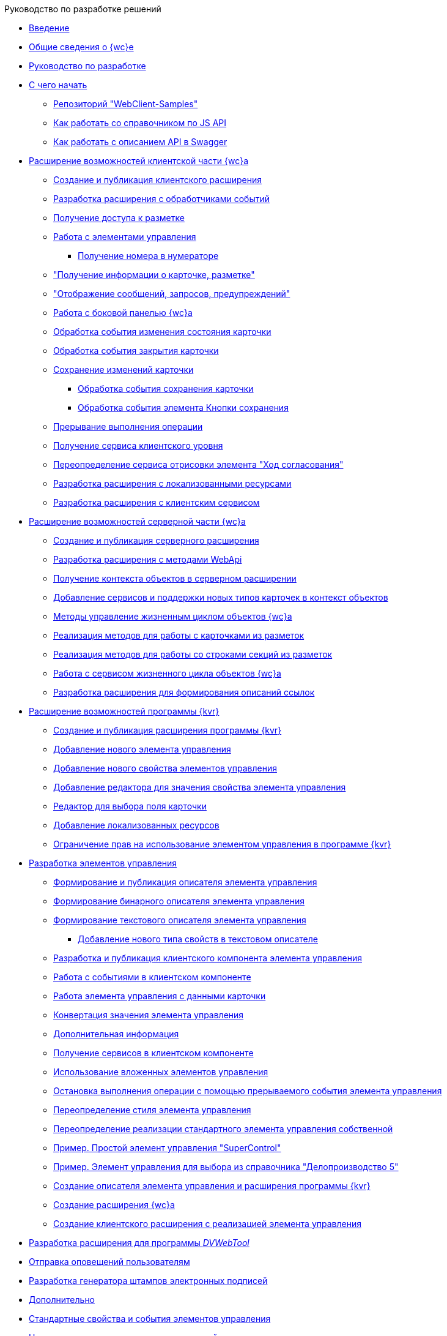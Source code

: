 .Руководство по разработке решений
* xref:Introduction.adoc[Введение]
* xref:GeneralInformation.adoc[Общие сведения о {wc}е]
* xref:Development.adoc[Руководство по разработке]
* xref:DevelopmentStart.adoc[С чего начать]
** xref:{dv}RepOnGitHub.adoc[Репозиторий "WebClient-Samples"]
** xref:HowUseDocJsApi.adoc[Как работать со справочником по JS API]
** xref:HowUseSwagger.adoc[Как работать с описанием API в Swagger]
* xref:ClientExtensions.adoc[Расширение возможностей клиентской части {wc}а]
** xref:ClientExtensionsNew.adoc[Создание и публикация клиентского расширения]
** xref:ClientExtensionsScript.adoc[Разработка расширения с обработчиками событий]
** xref:ClientExtensionsScriptWorkWithLayout.adoc[Получение доступа к разметке]
** xref:ClientExtensionsScriptWorkWithControl.adoc[Работа с элементами управления]
*** xref:GettingNumerator.adoc[Получение номера в нумераторе]
** xref:ClientExtensionsScriptGetInfo.adoc["Получение информации о карточке, разметке"]
** xref:ClientExtensionsScriptShowInfoDialog.adoc["Отображение сообщений, запросов, предупреждений"]
** xref:ClientExtensionsScriptSidePanel.adoc[Работа с боковой панелью {wc}а]
** xref:ChangeCardStateHandler.adoc[Обработка события изменения состояния карточки]
** xref:CloseCardHandler.adoc[Обработка события закрытия карточки]
** xref:ClientExtensionsScriptSaveCard.adoc[Сохранение изменений карточки]
*** xref:SaveCardHandler.adoc[Обработка события сохранения карточки]
*** xref:SavingButtonsHandler.adoc[Обработка события элемента Кнопки сохранения]
** xref:ClientExtensionsScriptBreakEvent.adoc[Прерывание выполнения операции]
** xref:ClientExtensionsScriptGetService.adoc[Получение сервиса клиентского уровня]
** xref:AgreementHistoryRedefiningRewrite.adoc[Переопределение сервиса отрисовки элемента "Ход согласования"]
** xref:ClientExtensionsResources.adoc[Разработка расширения с локализованными ресурсами]
** xref:ClientExtensionsServices.adoc[Разработка расширения с клиентским сервисом]
* xref:ServerExtension.adoc[Расширение возможностей серверной части {wc}а]
** xref:ServerExtensionNew.adoc[Создание и публикация серверного расширения]
** xref:ServerExtensionWebApi.adoc[Разработка расширения с методами WebApi]
** xref:ServerExtensionGetObjectContext.adoc[Получение контекста объектов в серверном расширении]
** xref:ServerExtensionAddCardTypesInObjectContext.adoc[Добавление сервисов и поддержки новых типов карточек в контекст объектов]
** xref:LifeCycleManagement.adoc[Методы управление жизненным циклом объектов {wc}а]
** xref:ServerExtensionCardFactory.adoc[Реализация методов для работы с карточками из разметок]
** xref:ServerExtensionRowFactory.adoc[Реализация методов для работы со строками секций из разметок]
** xref:WorkWithServiceILifeCycleService.adoc[Работа с сервисом жизненного цикла объектов {wc}а]
** xref:LinksDescriptionGenerator.adoc[Разработка расширения для формирования описаний ссылок]
* xref:LayoutDesignerExtension.adoc[Расширение возможностей программы {kvr}]
** xref:LayoutDesignerExtensionNew.adoc[Создание и публикация расширения программы {kvr}]
** xref:LayoutDesignerExtensionWithControlType.adoc[Добавление нового элемента управления]
** xref:LayoutDesignerExtensionWithProperty.adoc[Добавление нового свойства элементов управления]
** xref:LayoutDesignerExtensionWithEditor.adoc[Добавление редактора для значения свойства элемента управления]
** xref:DesignerExtensionWithFieldEditor.adoc[Редактор для выбора поля карточки]
** xref:LayoutDesignerExtensionWithResources.adoc[Добавление локализованных ресурсов]
** xref:LayoutDesignerExtensionWithAllowedOperations.adoc[Ограничение прав на использование элементом управления в программе {kvr}]
* xref:NewControls.adoc[Разработка элементов управления]
** xref:CreateControlDescriptor.adoc[Формирование и публикация описателя элемента управления]
** xref:CreateBinaryControlDescriptor.adoc[Формирование бинарного описателя элемента управления]
** xref:CreateTextControlDescriptor.adoc[Формирование текстового описателя элемента управления]
*** xref:CreateNewPropertyInTextControlDescriptor.adoc[Добавление нового типа свойств в текстовом описателе]
** xref:CreateClientComponent.adoc[Разработка и публикация клиентского компонента элемента управления]
** xref:ClientControlComponentEvents.adoc[Работа с событиями в клиентском компоненте]
** xref:ControlsWithDataBinding.adoc[Работа элемента управления с данными карточки]
** xref:ControlsValueConverter.adoc[Конвертация значения элемента управления]
** xref:NewControlsAdditionalInformation.adoc[Дополнительная информация]
** xref:GetServiceOnClient.adoc[Получение сервисов в клиентском компоненте]
** xref:UseNestedControls.adoc[Использование вложенных элементов управления]
** xref:StopOperationFromEventHandler.adoc[Остановка выполнения операции с помощью прерываемого события элемента управления]
** xref:OverrideControlStyle.adoc[Переопределение стиля элемента управления]
** xref:CreateOwnControlFromStandard.adoc[Переопределение реализации стандартного элемента управления собственной]
** xref:SimpleSuperControl.adoc[Пример. Простой элемент управления "SuperControl"]
** xref:SampleOfficeWork.adoc[Пример. Элемент управления для выбора из справочника "Делопроизводство 5"]
** xref:SampleOfficeWorkDescriptor.adoc[Создание описателя элемента управления и расширения программы {kvr}]
** xref:SampleOfficeWorkServerExtension.adoc[Создание расширения {wc}а]
** xref:SampleOfficeWorkClientExtension.adoc[Создание клиентского расширения с реализацией элемента управления]
* xref:CreateDVWebToolExtension.adoc[Разработка расширения для программы _DVWebTool_]
* xref:SignalForUsers.adoc[Отправка оповещений пользователям]
* xref:ModifySignatureStamp.adoc[Разработка генератора штампов электронных подписей]
* xref:Additionally.adoc[Дополнительно]
* xref:StandartPropertiesOfControls.adoc[Стандартные свойства и события элементов управления]
* xref:PropertiesEditors.adoc[Нестандартные встроенные редакторы свойств]
* xref:StandartStyles.adoc[Стандартные стили]
* xref:FeaturesOfImplementationScriptsOnJS.adoc[Особенности реализации скриптов на JavaScript]
* xref:TemplateWebExtension.adoc[Описание проекта TemplateWebExtension]
* xref:ExtraGenModelServices.adoc[Сервисы генерации моделей объектов]
* xref:SpecialURLs.adoc[Список специальных адресов {wc}а]
* xref:DependencyInjectionOnClient.adoc[Работа механизма внедрения зависимостей на клиенте]
* xref:ChangeFonts.adoc[Изменение основного шрифта {wc}а]
* xref:Samples.adoc[Примеры]
* xref:ClassLibrary.adoc[Библиотека классов]
* xref:Platform_WebClient_Managers_AdvancedCardManager.adoc[AdvancedCardManager - класс]
* xref:Platform_Tools_LayoutEditor_ObjectModel_Descriptions_ControlTypeDescription.adoc[ControlTypeDescription - класс]
* xref:Platform_WebClient_Models_CommonResponse.adoc[CommonResponse - класс]
* xref:Platform_WebClient_Models_RealTimeCommunication_NotificationMessage_NotificationRealtimeMessage.adoc[NotificationRealtimeMessage - класс]
* xref:Platform_Tools_LayoutEditor_Infrostructure_PropertyCategoryConstants.adoc[PropertyCategoryConstants - класс]
* xref:Platform_Tools_LayoutEditor_ObjectModel_Descriptions_PropertyDescription.adoc[PropertyDescription - класс]
* xref:Platform_WebClient_SessionContext.adoc[SessionContext - класс]
* xref:Platform_WebClient_UserInfo.adoc[UserInfo - класс]
* xref:WebClient_Extensibility_WebClientExtension.adoc[WebClientExtension - класс]
* xref:Platform_Tools_LayoutEditor_Extensibility_WebLayoutsDesignerExtension.adoc[WebLayoutsDesignerExtension - класс]
* xref:API_IApplicationTimestampService.adoc[IApplicationTimestampService - интерфейс]
* xref:WebClientLibrary_ObjectModel_Services_EntityLifeCycle_ICardLifeCycle.adoc[ICardLifeCycle - интерфейс]
* xref:BackOffice_WebClient_DataVisualization_ImageGenerator.adoc[IImageGenerator - интерфейс]
* xref:BackOffice_WebClient_Links_ILinksService.adoc[ILinksService - интерфейс]
* xref:Platform_WebClient_Services_IRealtimeCommunicationService.adoc[IRealtimeCommunicationService - интерфейс]
* xref:Platform.Tools.LayoutEditor.Infrostructure_IPropertyFactory.adoc[IPropertyFactory - интерфейс]
* xref:WebClientLibrary_ObjectModel_Services_EntityLifeCycle_IRowLifeCycle.adoc[IRowLifeCycle - интерфейс]
* xref:Platform_Tools_LayoutEditor_Infrostructure_ISelectedLayoutService.adoc[ISelectedLayoutService - интерфейс]
* xref:Platform_Tools_LayoutEditor_ObjectModel_Descriptions_AllowedOperationsFlag.adoc[AllowedOperationsFlag - перечисление]
* xref:Platform_WebClient_Models_RealTimeCommunication_NotificationMessage_NotificationType.adoc[NotificationType - перечисление]
* xref:BackOffice_WebClient_Links_DescriptionColumnGeneratorDelegate.adoc[DescriptionColumnGeneratorDelegate - делегат]